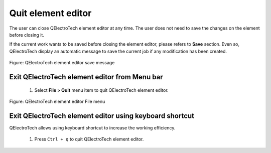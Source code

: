.. _en/element/elementeditor/editorquit

====================
Quit element editor
====================

The user can close QElectroTech element editor at any time. The user does not need to save the changes 
on the element before closing it. 

If the current work wants to be saved before closing the element editor, please refers to **Save** section.
Even so, QElectroTech display an automatic message to save the current job if any modification has been 
created. 

.. figure:: graphics/qet_elementeditor_save_message.png
   :align: center

   Figure: QElectroTech element editor save message


Exit QElectroTech element editor from Menu bar
~~~~~~~~~~~~~~~~~~~~~~~~~~~~~~~~~~~~~~~~~~~~~~

    1. Select **File > Quit** menu item to quit QElectroTech element editor.

.. figure:: graphics/qet_elementeditor_menu_file.png
   :align: center

   Figure: QElectroTech element editor File menu

Exit QElectroTech element editor using keyboard shortcut
~~~~~~~~~~~~~~~~~~~~~~~~~~~~~~~~~~~~~~~~~~~~~~~~~~~~~~~~

QElectroTech allows using keyboard shortcut to increase the working efficiency.

    1. Press ``Ctrl + q`` to quit QElectroTech element editor.

.. seealso::

    For more information about QElectroTech keyboard shortcut, please refers to `Menu bar <../../en/element/elementeditor/interface/menubar.html>`_ section.